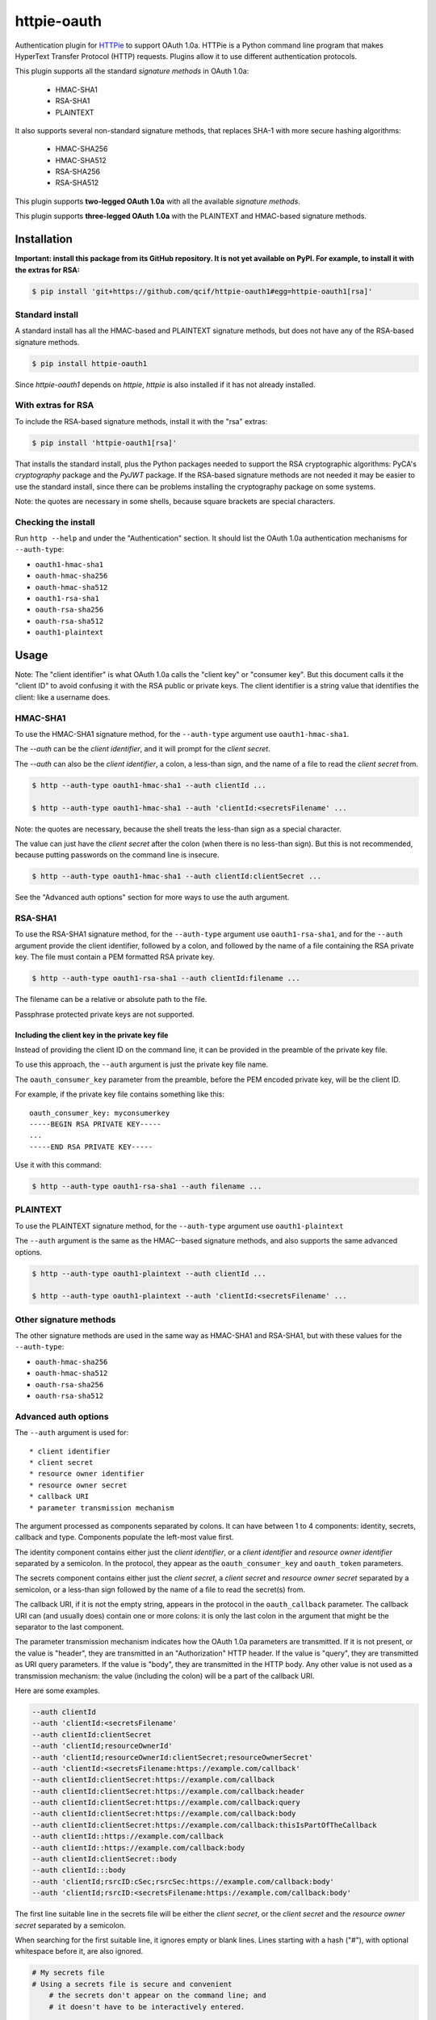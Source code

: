 httpie-oauth
============

Authentication plugin for `HTTPie <https://httpie.org/>`_ to support
OAuth 1.0a.  HTTPie is a Python command line program that makes
HyperText Transfer Protocol (HTTP) requests. Plugins allow it to use
different authentication protocols.

This plugin supports all the standard *signature methods* in OAuth
1.0a:

  - HMAC-SHA1
  - RSA-SHA1
  - PLAINTEXT

It also supports several non-standard signature methods, that replaces
SHA-1 with more secure hashing algorithms:

  - HMAC-SHA256
  - HMAC-SHA512
  - RSA-SHA256
  - RSA-SHA512

This plugin supports **two-legged OAuth 1.0a** with all the available
*signature methods*.

This plugin supports **three-legged OAuth 1.0a** with the PLAINTEXT
and HMAC-based signature methods.

Installation
------------

**Important: install this package from its GitHub repository.  It is
not yet available on PyPI.  For example, to install it with the extras
for RSA:**

.. code-block:: bash

    $ pip install 'git+https://github.com/qcif/httpie-oauth1#egg=httpie-oauth1[rsa]'

Standard install
................

A standard install has all the HMAC-based and PLAINTEXT signature methods, but
does not have any of the RSA-based signature methods.

.. code-block:: bash

    $ pip install httpie-oauth1

Since *httpie-oauth1* depends on *httpie*, *httpie* is also installed if
it has not already installed.

With extras for RSA
...................

To include the RSA-based signature methods, install it with the "rsa" extras:

.. code-block:: bash

    $ pip install 'httpie-oauth1[rsa]'

That installs the standard install, plus the Python packages needed to
support the RSA cryptographic algorithms: PyCA's *cryptography*
package and the *PyJWT* package. If the RSA-based signature methods
are not needed it may be easier to use the standard install, since
there can be problems installing the cryptography package on some
systems.

Note: the quotes are necessary in some shells, because square brackets
are special characters.

Checking the install
....................

Run ``http --help`` and under the "Authentication" section. It should
list the OAuth 1.0a authentication mechanisms for ``--auth-type``:

- ``oauth1-hmac-sha1``
- ``oauth-hmac-sha256``
- ``oauth-hmac-sha512``
- ``oauth1-rsa-sha1``
- ``oauth-rsa-sha256``
- ``oauth-rsa-sha512``
- ``oauth1-plaintext``


Usage
-----

Note: The "client identifier" is what OAuth 1.0a calls the
"client key" or "consumer key". But this document calls it the "client ID" to
avoid confusing it with the RSA public or private keys. The client identifier
is a string value that identifies the client: like a username does.

HMAC-SHA1
.........

To use the HMAC-SHA1 signature method, for the ``--auth-type``
argument use ``oauth1-hmac-sha1``.

The `--auth` can be the *client identifier*, and it will prompt for
the *client secret*.

The `--auth` can also be the *client identifier*, a colon, a less-than
sign, and the name of a file to read the *client secret* from.

.. code-block:: bash

    $ http --auth-type oauth1-hmac-sha1 --auth clientId ...

    $ http --auth-type oauth1-hmac-sha1 --auth 'clientId:<secretsFilename' ...

Note: the quotes are necessary, because the shell treats the less-than
sign as a special character.

The value can just have the *client secret* after the colon (when
there is no less-than sign). But this is not recommended, because
putting passwords on the command line is insecure.

.. code-block:: bash

    $ http --auth-type oauth1-hmac-sha1 --auth clientId:clientSecret ...

See the "Advanced auth options" section for more ways to use the auth
argument.

RSA-SHA1
........

To use the RSA-SHA1 signature method, for the ``--auth-type`` argument use
``oauth1-rsa-sha1``, and for the ``--auth`` argument provide the client
identifier, followed by a colon, and followed by the name of a file containing
the RSA private key. The file must contain a PEM formatted RSA private key.

.. code-block:: bash

    $ http --auth-type oauth1-rsa-sha1 --auth clientId:filename ...

The filename can be a relative or absolute path to the file.

Passphrase protected private keys are not supported.

Including the client key in the private key file
++++++++++++++++++++++++++++++++++++++++++++++++

Instead of providing the client ID on the command line, it can be
provided in the preamble of the private key file.

To use this approach, the ``--auth`` argument is just the private key
file name.

The ``oauth_consumer_key`` parameter from the preamble, before the PEM
encoded private key, will be the client ID.

For example, if the private key file contains something like this:

::

    oauth_consumer_key: myconsumerkey
    -----BEGIN RSA PRIVATE KEY-----
    ...
    -----END RSA PRIVATE KEY-----

Use it with this command:

.. code-block:: bash

    $ http --auth-type oauth1-rsa-sha1 --auth filename ...

PLAINTEXT
.........

To use the PLAINTEXT signature method, for the ``--auth-type``
argument use ``oauth1-plaintext``

The ``--auth`` argument is the same as the HMAC--based signature
methods, and also supports the same advanced options.

.. code-block:: bash

    $ http --auth-type oauth1-plaintext --auth clientId ...

    $ http --auth-type oauth1-plaintext --auth 'clientId:<secretsFilename' ...

Other signature methods
.......................

The other signature methods are used in the same way as HMAC-SHA1 and
RSA-SHA1, but with these values for the ``--auth-type``:

- ``oauth-hmac-sha256``
- ``oauth-hmac-sha512``
- ``oauth-rsa-sha256``
- ``oauth-rsa-sha512``

Advanced auth options
.....................

The ``--auth`` argument is used for::

  * client identifier
  * client secret
  * resource owner identifier
  * resource owner secret
  * callback URI
  * parameter transmission mechanism

The argument processed as components separated by colons. It can have
between 1 to 4 components: identity, secrets, callback and type.  Components
populate the left-most value first.

The identity component contains either just the *client identifier*,
or a *client identifier* and *resource owner identifier* separated by
a semicolon. In the protocol, they appear as the
``oauth_consumer_key`` and ``oauth_token`` parameters.

The secrets component contains either just the *client secret*,
a *client secret* and *resource owner secret* separated by a semicolon,
or a less-than sign followed by the name of a file to read the secret(s)
from.

The callback URI, if it is not the empty string, appears in the
protocol in the ``oauth_callback`` parameter. The callback URI can
(and usually does) contain one or more colons: it is only the last
colon in the argument that might be the separator to the last
component.


The parameter transmission mechanism indicates how the OAuth 1.0a
parameters are transmitted. If it is not present, or the value is
"header", they are transmitted in an "Authorization" HTTP header. If
the value is "query", they are transmitted as URI query parameters. If
the value is "body", they are transmitted in the HTTP body. Any other
value is not used as a transmission mechanism: the value (including
the colon) will be a part of the callback URI.

Here are some examples.

.. code-block:: bash

    --auth clientId
    --auth 'clientId:<secretsFilename'
    --auth clientId:clientSecret
    --auth 'clientId;resourceOwnerId'
    --auth 'clientId;resourceOwnerId:clientSecret;resourceOwnerSecret'
    --auth 'clientId:<secretsFilename:https://example.com/callback'
    --auth clientId:clientSecret:https://example.com/callback
    --auth clientId:clientSecret:https://example.com/callback:header
    --auth clientId:clientSecret:https://example.com/callback:query
    --auth clientId:clientSecret:https://example.com/callback:body
    --auth clientId:clientSecret:https://example.com/callback:thisIsPartOfTheCallback
    --auth clientId::https://example.com/callback
    --auth clientId::https://example.com/callback:body
    --auth clientId:clientSecret::body
    --auth clientId:::body
    --auth 'clientId;rsrcID:cSec;rsrcSec:https://example.com/callback:body'
    --auth 'clientId;rsrcID:<secretsFilename:https://example.com/callback:body'

The first line suitable line in the secrets file will be either the
*client secret*, or the *client secret* and the *resource owner
secret* separated by a semicolon.

When searching for the first suitable line, it ignores empty or blank
lines.  Lines starting with a hash ("#"), with optional whitespace
before it, are also ignored.

.. code-block::

    # My secrets file
    # Using a secrets file is secure and convenient
        # the secrets don't appear on the command line; and
        # it doesn't have to be interactively entered.

    clientSecret;resourceOwnerSecret

Known limitations:

- *client identities*, *resource owner identities*, *client secrets*
  and *resource owner secrets* cannot contain colons or semicolons,
  and cannot start with or end with whitespace.

- *client secrets* on the command line cannot start with a less-than sign.

- the secrets file is interpreted as UTF-8.

  Troubleshooting
---------------

ModuleNotFoundError: No module named 'jwt'
..........................................

The `PyJWT <https://github.com/jpadilla/pyjwt>`_ module is not installed.

This httpie-oauth1 package depends on oauthlib, which has pyjwt (and
cryptography) as optional extra dependencies. They are optional, since
they are not needed for HMAC-based signatures. But RSA-based
signatures needs them.  Manually install the ``pyjwt`` Python package.

Note: the name of the package to install is "pyjwt", not "jwt". They
both contain a module called "jwt".

.. code-block:: bash

    $ pip install pyjwt

ModuleNotFoundError: No module named 'jwt.algorithms'
.....................................................

It is trying to use the "jwt" package, which is the wrong package.

Uninstall it and install the "pyjwt" package:

.. code-block:: bash

    $ pip uninstall jwt  # optional
    $ pip install pyjwt

AttributeError: module 'jwt.algorithms' has no attribute 'RSAAlgorithm'
.......................................................................

PyCA's `cryptography <https://cryptography.io/>`_ module is not installed.

See comment in the error about a missing "jwt" module.

.. code-block:: bash

    $ pip install cryptography
